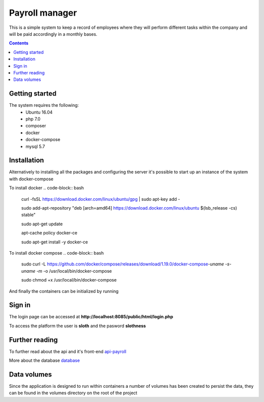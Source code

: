 =================
 Payroll manager
=================

|codebuild|

This is a simple system to keep a record of employees where they will perform different tasks within the company and will be paid accordingly in a monthly bases.

.. contents::

Getting started
-----------------

The system requires the following:
 - Ubuntu 16.04
 - php 7.0
 - composer
 - docker
 - docker-compose
 - mysql 5.7
 
Installation
-----------------
 
Alternatively to installing all the packages and configuring the server it's possible to start up an instance of the system with docker-compose

To install docker
.. code-block:: bash

    curl -fsSL https://download.docker.com/linux/ubuntu/gpg | sudo apt-key add -

    sudo add-apt-repository "deb [arch=amd64] https://download.docker.com/linux/ubuntu $(lsb_release -cs) stable"

    sudo apt-get update

    apt-cache policy docker-ce

    sudo apt-get install -y docker-ce

To install docker compose
.. code-block:: bash
    sudo curl -L https://github.com/docker/compose/releases/download/1.19.0/docker-compose-`uname -s`-`uname -m` -o /usr/local/bin/docker-compose

    sudo chmod +x /usr/local/bin/docker-compose

And finally the containers can be initialized by running 

.. code-block:: bash
    sudo docker-compose up --build -d
    
Sign in
-----------------

The login page can be accessed at **http://localhost:8085/public/html/login.php**

To access the platform the user is **sloth** and the pasword **slothness**

Further reading
-----------------
To further read about the api and it's front-end
`api-payroll <https://github.com/PootisPenserHere/payroll_manager/blob/master/api-payroll/README.rst>`_

More about the database `database <https://github.com/PootisPenserHere/payroll_manager/blob/master/database/README.rst>`_

 
Data volumes
-----------------
Since the application is designed to run within containers a number of volumes has been created to persist the data, they can be found in the volumes directory on the root of the project

.. |codebuild| image:: https://s3.amazonaws.com/codefactory-us-east-1-prod-default-build-badges/passing.svg
    :target: https://codebuild.us-east-1.amazonaws.com/badges?uuid=eyJlbmNyeXB0ZWREYXRhIjoiWm42eW80VzA2OXRTc2xIMXErZ1hlS1RpNnFCaDVMWENqSSsyU2x3dUpReEpCRUtaZGRmbklYaFN0anVEWW9NaGYvQ21PNk9tR25rZGtZMjNvR1ArbGdVPSIsIml2UGFyYW1ldGVyU3BlYyI6IjVXYjl3TWZnUVQ1MFZDQ0kiLCJtYXRlcmlhbFNldFNlcmlhbCI6MX0%3D&branch=master
    :alt: Build status of the master branch on amazon codebuild
